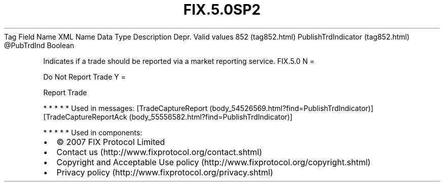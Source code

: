 .TH FIX.5.0SP2 "" "" "Tag #852"
Tag
Field Name
XML Name
Data Type
Description
Depr.
Valid values
852 (tag852.html)
PublishTrdIndicator (tag852.html)
\@PubTrdInd
Boolean
.PP
Indicates if a trade should be reported via a market reporting
service.
FIX.5.0
N
=
.PP
Do Not Report Trade
Y
=
.PP
Report Trade
.PP
   *   *   *   *   *
Used in messages:
[TradeCaptureReport (body_54526569.html?find=PublishTrdIndicator)]
[TradeCaptureReportAck (body_55556582.html?find=PublishTrdIndicator)]
.PP
   *   *   *   *   *
Used in components:

.PD 0
.P
.PD

.PP
.PP
.IP \[bu] 2
© 2007 FIX Protocol Limited
.IP \[bu] 2
Contact us (http://www.fixprotocol.org/contact.shtml)
.IP \[bu] 2
Copyright and Acceptable Use policy (http://www.fixprotocol.org/copyright.shtml)
.IP \[bu] 2
Privacy policy (http://www.fixprotocol.org/privacy.shtml)
